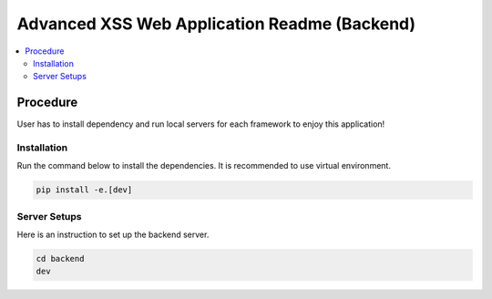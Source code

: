Advanced XSS Web Application Readme (Backend)
==============================================

.. contents:: :local:


Procedure
---------
User has to install dependency and run local servers for each framework
to enjoy this application!


Installation
^^^^^^^^^^^^
Run the command below to install the dependencies.
It is recommended to use virtual environment.

.. code-block::

    pip install -e.[dev]


Server Setups
^^^^^^^^^^^^^
Here is an instruction to set up the backend server.

.. code-block::

    cd backend
    dev

